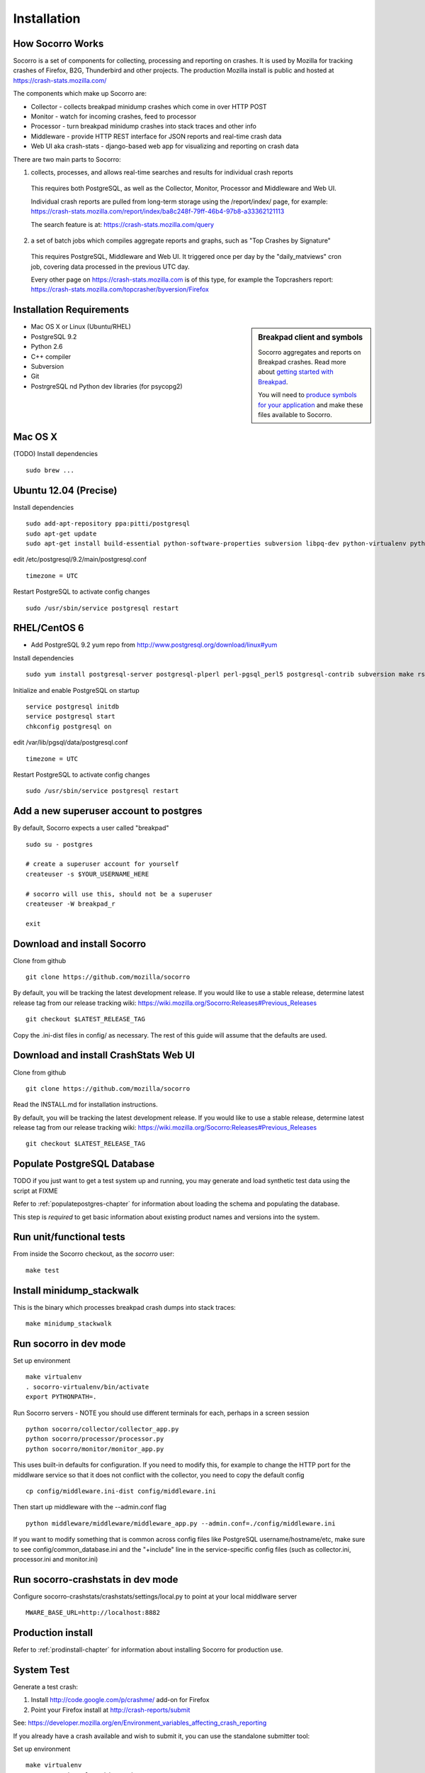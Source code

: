 .. index:: installation

.. _installation-chapter:

Installation
============

How Socorro Works
````````````

Socorro is a set of components for collecting, processing and reporting on crashes. It is used by Mozilla for tracking crashes of Firefox, B2G, Thunderbird and other projects. The production Mozilla install is public and hosted at https://crash-stats.mozilla.com/

The components which make up Socorro are:

* Collector - collects breakpad minidump crashes which come in over HTTP POST
* Monitor - watch for incoming crashes, feed to processor
* Processor - turn breakpad minidump crashes into stack traces and other info
* Middleware - provide HTTP REST interface for JSON reports and real-time crash data
* Web UI aka crash-stats - django-based web app for visualizing and reporting on crash data

There are two main parts to Socorro:

1) collects, processes, and allows real-time searches and results for individual crash reports

  This requires both PostgreSQL, as well as the Collector, Monitor, Processor and Middleware and Web UI. 

  Individual crash reports are pulled from long-term storage using the 
  /report/index/ page, for example: https://crash-stats.mozilla.com/report/index/ba8c248f-79ff-46b4-97b8-a33362121113

  The search feature is at: https://crash-stats.mozilla.com/query

2) a set of batch jobs which compiles aggregate reports and graphs, such as "Top Crashes by Signature"

  This requires PostgreSQL, Middleware and Web UI. It triggered once per day by the "daily_matviews" cron job, 
  covering data processed in the previous UTC day.

  Every other page on https://crash-stats.mozilla.com is of this type, for example the Topcrashers report: https://crash-stats.mozilla.com/topcrasher/byversion/Firefox

Installation Requirements
````````````

.. sidebar:: Breakpad client and symbols

   Socorro aggregates and reports on Breakpad crashes.
   Read more about `getting started with Breakpad <http://code.google.com/p/google-breakpad/wiki/GettingStartedWithBreakpad>`_.

   You will need to `produce symbols for your application <http://code.google.com/p/google-breakpad/wiki/LinuxStarterGuide#Producing_symbols_for_your_application>`_ and make these files available to Socorro.

* Mac OS X or Linux (Ubuntu/RHEL)
* PostgreSQL 9.2
* Python 2.6
* C++ compiler
* Subversion
* Git
* PostrgreSQL nd Python dev libraries (for psycopg2)

Mac OS X
````````````
(TODO)
Install dependencies
::
  sudo brew ...

Ubuntu 12.04 (Precise)
````````````
Install dependencies
::
  sudo add-apt-repository ppa:pitti/postgresql
  sudo apt-get update
  sudo apt-get install build-essential python-software-properties subversion libpq-dev python-virtualenv python-dev postgresql-9.2 postgresql-plperl-9.2 postgresql-contrib-9.2 rsync

edit /etc/postgresql/9.2/main/postgresql.conf
::
  timezone = UTC 

Restart PostgreSQL to activate config changes
::
  sudo /usr/sbin/service postgresql restart 


RHEL/CentOS 6
````````````
* Add PostgreSQL 9.2 yum repo from http://www.postgresql.org/download/linux#yum

Install dependencies
::
  sudo yum install postgresql-server postgresql-plperl perl-pgsql_perl5 postgresql-contrib subversion make rsync subversion gcc-c++ python-virtualenv

Initialize and enable PostgreSQL on startup
::
  service postgresql initdb
  service postgresql start
  chkconfig postgresql on

edit /var/lib/pgsql/data/postgresql.conf
::
  timezone = UTC

Restart PostgreSQL to activate config changes
::
  sudo /usr/sbin/service postgresql restart 

Add a new superuser account to postgres
````````````

By default, Socorro expects a user called "breakpad"
::
  sudo su - postgres

  # create a superuser account for yourself
  createuser -s $YOUR_USERNAME_HERE

  # socorro will use this, should not be a superuser
  createuser -W breakpad_r

  exit

Download and install Socorro
````````````

Clone from github
::
  git clone https://github.com/mozilla/socorro

By default, you will be tracking the latest development release. If you would
like to use a stable release, determine latest release tag from our release tracking wiki: https://wiki.mozilla.org/Socorro:Releases#Previous_Releases
::
  git checkout $LATEST_RELEASE_TAG

Copy the .ini-dist files in config/ as necessary. The rest of this guide will assume that the defaults are used.

Download and install CrashStats Web UI
````````````

Clone from github
::
  git clone https://github.com/mozilla/socorro

Read the INSTALL.md for installation instructions.

By default, you will be tracking the latest development release. If you would
like to use a stable release, determine latest release tag from our release tracking wiki: https://wiki.mozilla.org/Socorro:Releases#Previous_Releases
::
  git checkout $LATEST_RELEASE_TAG


Populate PostgreSQL Database
````````````
TODO if you just want to get a test system up and running, you may generate
and load synthetic test data using the script at FIXME

Refer to :ref:`populatepostgres-chapter` for information about
loading the schema and populating the database.

This step is *required* to get basic information about existing product names
and versions into the system.


Run unit/functional tests
````````````
From inside the Socorro checkout, as the *socorro* user:
::
  make test


Install minidump_stackwalk
````````````
This is the binary which processes breakpad crash dumps into stack traces:
::
  make minidump_stackwalk


Run socorro in dev mode
````````````

Set up environment
::
  make virtualenv
  . socorro-virtualenv/bin/activate
  export PYTHONPATH=.

Run Socorro servers - NOTE you should use different terminals for each, perhaps in a screen session
::
  python socorro/collector/collector_app.py
  python socorro/processor/processor.py
  python socorro/monitor/monitor_app.py

This uses built-in defaults for configuration. If you need to modify this, for example to change the HTTP port for the middlware service so that it does not conflict with the collector, you need to copy the default config
::
  cp config/middleware.ini-dist config/middleware.ini

Then start up middleware with the --admin.conf flag
::
  python middleware/middleware/middleware_app.py --admin.conf=./config/middleware.ini

If you want to modify something that is common across config files like PostgreSQL username/hostname/etc, make sure to see config/common_database.ini and the "+include" line in the service-specific config files (such as collector.ini, processor.ini and monitor.ini)


Run socorro-crashstats in dev mode
````````````

Configure socorro-crashstats/crashstats/settings/local.py to point at your local middlware server
::
  MWARE_BASE_URL=http://localhost:8882

Production install
````````````
Refer to :ref:`prodinstall-chapter` for information about
installing Socorro for production use.

.. _systemtest-chapter:

System Test
````````````
Generate a test crash:

1) Install http://code.google.com/p/crashme/ add-on for Firefox
2) Point your Firefox install at http://crash-reports/submit

See: https://developer.mozilla.org/en/Environment_variables_affecting_crash_reporting

If you already have a crash available and wish to submit it, you can
use the standalone submitter tool:

Set up environment
::
  make virtualenv
  . socorro-virtualenv/bin/activate
  export PYTHONPATH=.

Run submitter tool (assuming your crash is called "crash.json" and "crash.dump")
::
  python socorro/collector/submitter_app.py -u http://crash-reports/submit -j crash.json -d crash.dump

You should get a "CrashID" returned.
Check syslog logs for user.*, should see the CrashID returned being collected.

Attempt to pull up the newly inserted crash: http://crash-stats/report/index/YOUR_CRASH_ID_GOES_HERE

The (syslog "user" facility) logs should show this new crash being inserted for priority processing, and it should be available shortly thereafter.

